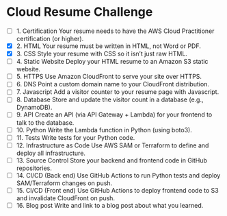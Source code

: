 * Cloud Resume Challenge
- [ ] 1. Certification  
  Your resume needs to have the AWS Cloud Practitioner certification (or higher).  
- [X] 2. HTML  
  Your resume must be written in HTML, not Word or PDF.  
- [X] 3. CSS  
  Style your resume with CSS so it isn’t just raw HTML.  
- [ ] 4. Static Website  
  Deploy your HTML resume to an Amazon S3 static website.  
- [ ] 5. HTTPS  
  Use Amazon CloudFront to serve your site over HTTPS.  
- [ ] 6. DNS  
  Point a custom domain name to your CloudFront distribution.  
- [ ] 7. Javascript  
  Add a visitor counter to your resume page with Javascript.  
- [ ] 8. Database  
  Store and update the visitor count in a database (e.g., DynamoDB).  
- [ ] 9. API  
  Create an API (via API Gateway + Lambda) for your frontend to talk to the database.  
- [ ] 10. Python  
  Write the Lambda function in Python (using boto3).  
- [ ] 11. Tests  
  Write tests for your Python code.  
- [ ] 12. Infrastructure as Code  
  Use AWS SAM or Terraform to define and deploy all infrastructure.  
- [ ] 13. Source Control  
  Store your backend and frontend code in GitHub repositories.  
- [ ] 14. CI/CD (Back end)  
  Use GitHub Actions to run Python tests and deploy SAM/Terraform changes on push.  
- [ ] 15. CI/CD (Front end)  
  Use GitHub Actions to deploy frontend code to S3 and invalidate CloudFront on push.  
- [ ] 16. Blog post  
  Write and link to a blog post about what you learned.  
